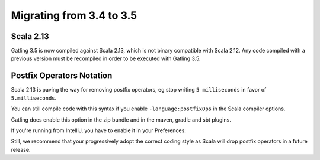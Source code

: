 .. _3.4-to-3.5:

#########################
Migrating from 3.4 to 3.5
#########################

Scala 2.13
==========

Gatling 3.5 is now compiled against Scala 2.13, which is not binary compatible with Scala 2.12.
Any code compiled with a previous version must be recompiled in order to be executed with Gatling 3.5.

Postfix Operators Notation
==========================

Scala 2.13 is paving the way for removing postfix operators, eg stop writing ``5 milliseconds`` in favor of ``5.milliseconds``.

You can still compile code with this syntax if you enable ``-language:postfixOps`` in the Scala compiler options.

Gatling does enable this option in the zip bundle and in the maven, gradle and sbt plugins.

If you're running from IntelliJ, you have to enable it in your Preferences:

.. image:: img/intellij-scalac-postfix.png

Still, we recommend that your progressively adopt the correct coding style as Scala will drop postfix operators in a future release.
